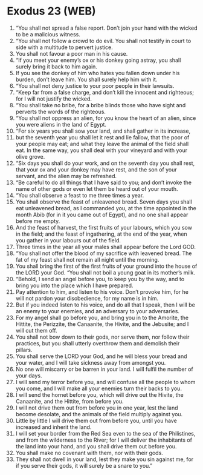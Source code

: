 * Exodus 23 (WEB)
:PROPERTIES:
:ID: WEB/02-EXO23
:END:

1. “You shall not spread a false report. Don’t join your hand with the wicked to be a malicious witness.
2. “You shall not follow a crowd to do evil. You shall not testify in court to side with a multitude to pervert justice.
3. You shall not favour a poor man in his cause.
4. “If you meet your enemy’s ox or his donkey going astray, you shall surely bring it back to him again.
5. If you see the donkey of him who hates you fallen down under his burden, don’t leave him. You shall surely help him with it.
6. “You shall not deny justice to your poor people in their lawsuits.
7. “Keep far from a false charge, and don’t kill the innocent and righteous; for I will not justify the wicked.
8. “You shall take no bribe, for a bribe blinds those who have sight and perverts the words of the righteous.
9. “You shall not oppress an alien, for you know the heart of an alien, since you were aliens in the land of Egypt.
10. “For six years you shall sow your land, and shall gather in its increase,
11. but the seventh year you shall let it rest and lie fallow, that the poor of your people may eat; and what they leave the animal of the field shall eat. In the same way, you shall deal with your vineyard and with your olive grove.
12. “Six days you shall do your work, and on the seventh day you shall rest, that your ox and your donkey may have rest, and the son of your servant, and the alien may be refreshed.
13. “Be careful to do all things that I have said to you; and don’t invoke the name of other gods or even let them be heard out of your mouth.
14. “You shall observe a feast to me three times a year.
15. You shall observe the feast of unleavened bread. Seven days you shall eat unleavened bread, as I commanded you, at the time appointed in the month Abib (for in it you came out of Egypt), and no one shall appear before me empty.
16. And the feast of harvest, the first fruits of your labours, which you sow in the field; and the feast of ingathering, at the end of the year, when you gather in your labours out of the field.
17. Three times in the year all your males shall appear before the Lord GOD.
18. “You shall not offer the blood of my sacrifice with leavened bread. The fat of my feast shall not remain all night until the morning.
19. You shall bring the first of the first fruits of your ground into the house of the LORD your God. “You shall not boil a young goat in its mother’s milk.
20. “Behold, I send an angel before you, to keep you by the way, and to bring you into the place which I have prepared.
21. Pay attention to him, and listen to his voice. Don’t provoke him, for he will not pardon your disobedience, for my name is in him.
22. But if you indeed listen to his voice, and do all that I speak, then I will be an enemy to your enemies, and an adversary to your adversaries.
23. For my angel shall go before you, and bring you in to the Amorite, the Hittite, the Perizzite, the Canaanite, the Hivite, and the Jebusite; and I will cut them off.
24. You shall not bow down to their gods, nor serve them, nor follow their practices, but you shall utterly overthrow them and demolish their pillars.
25. You shall serve the LORD your God, and he will bless your bread and your water, and I will take sickness away from amongst you.
26. No one will miscarry or be barren in your land. I will fulfil the number of your days.
27. I will send my terror before you, and will confuse all the people to whom you come, and I will make all your enemies turn their backs to you.
28. I will send the hornet before you, which will drive out the Hivite, the Canaanite, and the Hittite, from before you.
29. I will not drive them out from before you in one year, lest the land become desolate, and the animals of the field multiply against you.
30. Little by little I will drive them out from before you, until you have increased and inherit the land.
31. I will set your border from the Red Sea even to the sea of the Philistines, and from the wilderness to the River; for I will deliver the inhabitants of the land into your hand, and you shall drive them out before you.
32. You shall make no covenant with them, nor with their gods.
33. They shall not dwell in your land, lest they make you sin against me, for if you serve their gods, it will surely be a snare to you.”
